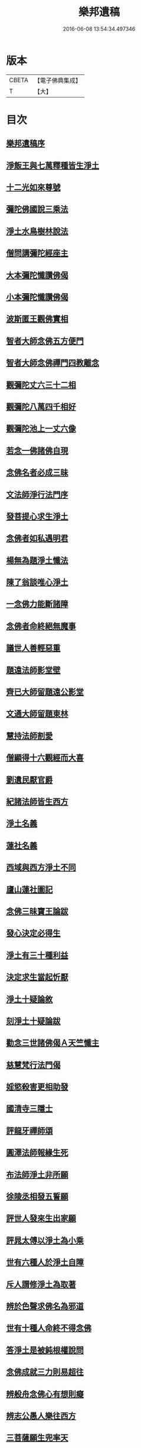 #+TITLE: 樂邦遺稿 
#+DATE: 2016-06-08 13:54:34.497346

* 版本
 |     CBETA|【電子佛典集成】|
 |         T|【大】     |

* 目次
** [[file:KR6p0049_001.txt::001-0231b29][樂邦遺稿序]]
** [[file:KR6p0049_001.txt::001-0231c17][淨飯王與七萬釋種皆生淨土]]
** [[file:KR6p0049_001.txt::001-0232a2][十二光如來尊號]]
** [[file:KR6p0049_001.txt::001-0232a11][彌陀佛國說三乘法]]
** [[file:KR6p0049_001.txt::001-0232a17][淨土水鳥樹林說法]]
** [[file:KR6p0049_001.txt::001-0232a26][僧問講彌陀經座主]]
** [[file:KR6p0049_001.txt::001-0232b2][大本彌陀懺讚佛偈]]
** [[file:KR6p0049_001.txt::001-0232b13][小本彌陀懺讚佛偈]]
** [[file:KR6p0049_001.txt::001-0232b25][波斯匿王觀佛實相]]
** [[file:KR6p0049_001.txt::001-0232c5][智者大師念佛五方便門]]
** [[file:KR6p0049_001.txt::001-0232c21][智者大師念佛禪門四教離念]]
** [[file:KR6p0049_001.txt::001-0233a9][觀彌陀丈六三十二相]]
** [[file:KR6p0049_001.txt::001-0233a13][觀彌陀八萬四千相好]]
** [[file:KR6p0049_001.txt::001-0233a29][觀彌陀池上一丈六像]]
** [[file:KR6p0049_001.txt::001-0233b27][若念一佛諸佛自現]]
** [[file:KR6p0049_001.txt::001-0233c6][念佛名者必成三昧]]
** [[file:KR6p0049_001.txt::001-0233c12][文法師淨行法門序]]
** [[file:KR6p0049_001.txt::001-0233c24][發菩提心求生淨土]]
** [[file:KR6p0049_001.txt::001-0234a1][念佛者如私遇明君]]
** [[file:KR6p0049_001.txt::001-0234a6][楊無為題淨土懺法]]
** [[file:KR6p0049_001.txt::001-0234a19][陳了翁談唯心淨土]]
** [[file:KR6p0049_001.txt::001-0234b4][一念佛力能斷諸障]]
** [[file:KR6p0049_001.txt::001-0234b13][念佛者命終絕無魔事]]
** [[file:KR6p0049_001.txt::001-0234c4][議世人善輕惡重]]
** [[file:KR6p0049_001.txt::001-0234c14][題遠法師影堂壁]]
** [[file:KR6p0049_001.txt::001-0235a13][齊已大師留題遠公影堂]]
** [[file:KR6p0049_001.txt::001-0235a20][文通大師留題東林]]
** [[file:KR6p0049_001.txt::001-0235a26][慧持法師割愛]]
** [[file:KR6p0049_001.txt::001-0235b3][僧顯得十六觀經而大喜]]
** [[file:KR6p0049_001.txt::001-0235b10][劉遺民厭官爵]]
** [[file:KR6p0049_001.txt::001-0235b16][紀諸法師皆生西方]]
** [[file:KR6p0049_001.txt::001-0235b22][淨土名義]]
** [[file:KR6p0049_001.txt::001-0235b26][蓮社名義]]
** [[file:KR6p0049_001.txt::001-0235c6][西域與西方淨土不同]]
** [[file:KR6p0049_001.txt::001-0235c18][廬山蓮社圖記]]
** [[file:KR6p0049_001.txt::001-0236a17][念佛三昧寶王論跋]]
** [[file:KR6p0049_001.txt::001-0236b2][發心決定必得生]]
** [[file:KR6p0049_001.txt::001-0236b6][淨土有三十種利益]]
** [[file:KR6p0049_001.txt::001-0236b19][決定求生當起忻厭]]
** [[file:KR6p0049_001.txt::001-0236c5][淨土十疑論敘]]
** [[file:KR6p0049_001.txt::001-0237a7][刻淨土十疑論跋]]
** [[file:KR6p0049_001.txt::001-0237a15][勸念三世諸佛偈Ａ天竺懺主]]
** [[file:KR6p0049_001.txt::001-0237a28][慈慧梵行法門偈]]
** [[file:KR6p0049_001.txt::001-0237b20][婬慾殺害更相助發]]
** [[file:KR6p0049_001.txt::001-0237c4][國清寺三隱士]]
** [[file:KR6p0049_001.txt::001-0237c20][評龍牙禪師頌]]
** [[file:KR6p0049_001.txt::001-0238a1][圓澤法師報緣生死]]
** [[file:KR6p0049_001.txt::001-0238b2][布法師淨土非所願]]
** [[file:KR6p0049_001.txt::001-0238b20][徐陵丞相發五誓願]]
** [[file:KR6p0049_001.txt::001-0238b27][評世人發來生出家願]]
** [[file:KR6p0049_001.txt::001-0238c17][評晁太傅以淨土為小乘]]
** [[file:KR6p0049_001.txt::001-0239a9][世有六種人於淨土自障]]
** [[file:KR6p0049_001.txt::001-0239a24][斥人謂修淨土為取著]]
** [[file:KR6p0049_001.txt::001-0239b7][辨於色聲求佛名為邪道]]
** [[file:KR6p0049_001.txt::001-0239b17][世有十種人命終不得念佛]]
** [[file:KR6p0049_001.txt::001-0239b27][答淨土是被鈍根權說問]]
** [[file:KR6p0049_001.txt::001-0239c16][念佛成就三力則易超往]]
** [[file:KR6p0049_001.txt::001-0240a7][辨般舟念佛心有想則癡]]
** [[file:KR6p0049_001.txt::001-0240a21][辨志公愚人樂往西方]]
** [[file:KR6p0049_001.txt::001-0240b2][三菩薩願生兜率天]]
** [[file:KR6p0049_001.txt::001-0240b13][辨心淨則國土淨]]
** [[file:KR6p0049_001.txt::001-0240b28][求生淨土託佛願力則易]]
** [[file:KR6p0049_001.txt::001-0240c22][道門成仙不出輪迴]]
** [[file:KR6p0049_002.txt::002-0241a5][釋不可以少善根得生彼國]]
** [[file:KR6p0049_002.txt::002-0241a14][海慧禪師示心淨土淨]]
** [[file:KR6p0049_002.txt::002-0241a22][大智律師示事理不二]]
** [[file:KR6p0049_002.txt::002-0241b4][女子坐亡骨生蓮華]]
** [[file:KR6p0049_002.txt::002-0241b9][圓辨法師說唯心淨土]]
** [[file:KR6p0049_002.txt::002-0241b16][解空法師彌陀尊像讚]]
** [[file:KR6p0049_002.txt::002-0241b23][補淨土禮文法寶讚]]
** [[file:KR6p0049_002.txt::002-0241c5][懷玉禪師乘金臺往生]]
** [[file:KR6p0049_002.txt::002-0241c19][憲章法師誓取金臺往生]]
** [[file:KR6p0049_002.txt::002-0242a6][生死本無隨妄而有]]
** [[file:KR6p0049_002.txt::002-0242a17][唐肅宗皇帝問南陽國師]]
** [[file:KR6p0049_002.txt::002-0242b3][唐溫尚書問圭峰禪師]]
** [[file:KR6p0049_002.txt::002-0242b29][真歇禪師示眾文]]
** [[file:KR6p0049_002.txt::002-0242c19][王朝散勸修西方文]]
** [[file:KR6p0049_002.txt::002-0243a12][論唯心淨土有理有跡]]
** [[file:KR6p0049_002.txt::002-0243a29][勸參禪者不妨修西方]]
** [[file:KR6p0049_002.txt::002-0243b9][修西方如現受官職]]
** [[file:KR6p0049_002.txt::002-0243b18][弘覺法師為曇諦師]]
** [[file:KR6p0049_002.txt::002-0243b29][乘禪師為薛刺史作子]]
** [[file:KR6p0049_002.txt::002-0243c8][齊君佐前身是講僧]]
** [[file:KR6p0049_002.txt::002-0243c22][永禪師後身為房太尉]]
** [[file:KR6p0049_002.txt::002-0244a1][遜長老後身為李侍郎]]
** [[file:KR6p0049_002.txt::002-0244a15][誦法華經尼墮倡妓]]
** [[file:KR6p0049_002.txt::002-0244a25][青草堂後身為曾魯公]]
** [[file:KR6p0049_002.txt::002-0244b5][喆禪師後身為大貴人]]
** [[file:KR6p0049_002.txt::002-0244b14][古長老後身生宰相家]]
** [[file:KR6p0049_002.txt::002-0244b23][齊君房遇梵僧悟前身]]
** [[file:KR6p0049_002.txt::002-0244c26][顧況失子哀悼再生]]
** [[file:KR6p0049_002.txt::002-0245a4][韋皐前身諸葛武侯]]
** [[file:KR6p0049_002.txt::002-0245a9][梵僧願為王侍中作子]]
** [[file:KR6p0049_002.txt::002-0245a18][僧玄高託生趙氏]]
** [[file:KR6p0049_002.txt::002-0245a26][王鄂前身柏堂寺童子]]
** [[file:KR6p0049_002.txt::002-0245b5][裴相國為于闐國王子]]
** [[file:KR6p0049_002.txt::002-0245b12][衲僧願為崔氏作子]]
** [[file:KR6p0049_002.txt::002-0245b23][岐王得愛敬寺僧為子]]
** [[file:KR6p0049_002.txt::002-0245c4][杜鴻漸發願為僧]]
** [[file:KR6p0049_002.txt::002-0245c11][石延年墮鬼仙]]
** [[file:KR6p0049_002.txt::002-0245c19][尹道士為李宗固子]]
** [[file:KR6p0049_002.txt::002-0245c29][蔡元度子悟前身]]
** [[file:KR6p0049_002.txt::002-0246a4][李氏女知前世為男子]]
** [[file:KR6p0049_002.txt::002-0246a12][嶽陽王前身許玄度]]
** [[file:KR6p0049_002.txt::002-0246a22][海印禪師託生朱防禦]]
** [[file:KR6p0049_002.txt::002-0246b2][宣禪師通郭祥正書求生]]
** [[file:KR6p0049_002.txt::002-0246b19][陳康伯前身羊毛筆菴主]]
** [[file:KR6p0049_002.txt::002-0246c10][王正言問新老奪胎者而生]]
** [[file:KR6p0049_002.txt::002-0246c15][魏丞相發願為清淨僧]]
** [[file:KR6p0049_002.txt::002-0246c27][旻師為董司戶作女]]
** [[file:KR6p0049_002.txt::002-0247a9][通紀諸公前身後報]]
** [[file:KR6p0049_002.txt::002-0247a28][張文定公前身為僧書楞伽]]
** [[file:KR6p0049_002.txt::002-0247b17][王文正公願來世為僧]]
** [[file:KR6p0049_002.txt::002-0247c6][蘇東坡前身五祖戒禪師]]
** [[file:KR6p0049_002.txt::002-0247c13][黃山谷前身誦蓮經婦人]]
** [[file:KR6p0049_002.txt::002-0247c18][王狀元前身萬年嚴首座]]
** [[file:KR6p0049_002.txt::002-0247c29][尹舍人隱几而逝]]
** [[file:KR6p0049_002.txt::002-0248a9][呂中書病知前路資糧少]]
** [[file:KR6p0049_002.txt::002-0248a19][秦太師留題雁蕩靈峯寺]]
** [[file:KR6p0049_002.txt::002-0248b21][修淨業人如得安下處]]
** [[file:KR6p0049_002.txt::002-0248c4][修一切善法迴向西方]]
** [[file:KR6p0049_002.txt::002-0248c16][一念在淨土必定得生]]
** [[file:KR6p0049_002.txt::002-0248c25][念佛人七寶池生蓮華]]
** [[file:KR6p0049_002.txt::002-0249a4][勸父母念佛為出世間之孝]]
** [[file:KR6p0049_002.txt::002-0249a12][孝養父母唯在命終助往]]
** [[file:KR6p0049_002.txt::002-0249a21][修淨業人不得託事延緩]]
** [[file:KR6p0049_002.txt::002-0249a27][世人但將養此身不思後報]]
** [[file:KR6p0049_002.txt::002-0249b7][修此淨行功在純熟]]
** [[file:KR6p0049_002.txt::002-0249b13][龍門蓮社詩]]

* 卷
[[file:KR6p0049_001.txt][樂邦遺稿 1]]
[[file:KR6p0049_002.txt][樂邦遺稿 2]]

